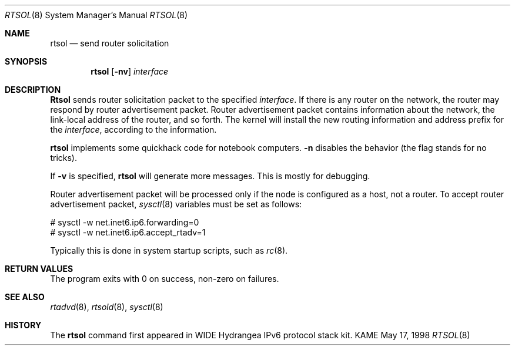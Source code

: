 .\" Copyright (C) 1995, 1996, 1997, and 1998 WIDE Project.
.\" All rights reserved.
.\" 
.\" Redistribution and use in source and binary forms, with or without
.\" modification, are permitted provided that the following conditions
.\" are met:
.\" 1. Redistributions of source code must retain the above copyright
.\"    notice, this list of conditions and the following disclaimer.
.\" 2. Redistributions in binary form must reproduce the above copyright
.\"    notice, this list of conditions and the following disclaimer in the
.\"    documentation and/or other materials provided with the distribution.
.\" 3. Neither the name of the project nor the names of its contributors
.\"    may be used to endorse or promote products derived from this software
.\"    without specific prior written permission.
.\" 
.\" THIS SOFTWARE IS PROVIDED BY THE PROJECT AND CONTRIBUTORS ``AS IS'' AND
.\" ANY EXPRESS OR IMPLIED WARRANTIES, INCLUDING, BUT NOT LIMITED TO, THE
.\" IMPLIED WARRANTIES OF MERCHANTABILITY AND FITNESS FOR A PARTICULAR PURPOSE
.\" ARE DISCLAIMED.  IN NO EVENT SHALL THE PROJECT OR CONTRIBUTORS BE LIABLE
.\" FOR ANY DIRECT, INDIRECT, INCIDENTAL, SPECIAL, EXEMPLARY, OR CONSEQUENTIAL
.\" DAMAGES (INCLUDING, BUT NOT LIMITED TO, PROCUREMENT OF SUBSTITUTE GOODS
.\" OR SERVICES; LOSS OF USE, DATA, OR PROFITS; OR BUSINESS INTERRUPTION)
.\" HOWEVER CAUSED AND ON ANY THEORY OF LIABILITY, WHETHER IN CONTRACT, STRICT
.\" LIABILITY, OR TORT (INCLUDING NEGLIGENCE OR OTHERWISE) ARISING IN ANY WAY
.\" OUT OF THE USE OF THIS SOFTWARE, EVEN IF ADVISED OF THE POSSIBILITY OF
.\" SUCH DAMAGE.
.\"
.\"     $Id: rtsol.8,v 1.1.1.1 1999/08/08 23:31:44 itojun Exp $
.\"
.Dd May 17, 1998
.Dt RTSOL 8
.Os KAME
.\"
.Sh NAME
.Nm rtsol
.Nd send router solicitation
.\"
.Sh SYNOPSIS
.Nm
.Op Fl nv
.Ar interface
.\"
.Sh DESCRIPTION
.Nm Rtsol
sends router solicitation packet to the specified
.Ar interface .
If there is any router on the network, the router may respond by
router advertisement packet.
Router advertisement packet contains information about the network,
the link-local address of the router, and so forth.
The kernel will install the new routing information and address prefix
for the
.Ar interface ,
according to the information.
.Pp
.Nm
implements some quickhack code for notebook computers.
.Fl n
disables the behavior
.Pq the flag stands for no tricks .
.Pp
If
.Fl v 
is specified,
.Nm
will generate more messages.
This is mostly for debugging.
.Pp
Router advertisement packet will be processed only if the
node is configured as a host, not a router.
To accept router advertisement packet,
.Xr sysctl 8
variables must be set as follows:
.Bd -literal -offset
# sysctl -w net.inet6.ip6.forwarding=0
# sysctl -w net.inet6.ip6.accept_rtadv=1
.Ed
.Pp
Typically this is done in system startup scripts, such as
.Xr rc 8 .
.\"
.Sh RETURN VALUES
The program exits with 0 on success, non-zero on failures.
.\"
.Sh SEE ALSO
.Xr rtadvd 8 ,
.Xr rtsold 8 ,
.Xr sysctl 8
.\"
.Sh HISTORY
The
.Nm
command first appeared in WIDE Hydrangea IPv6 protocol stack kit.
.\" .Sh BUGS
.\" (to be written)
